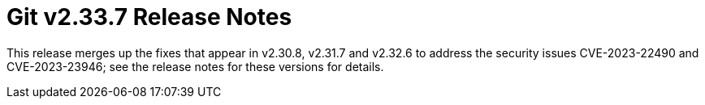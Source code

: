 Git v2.33.7 Release Notes
=========================

This release merges up the fixes that appear in v2.30.8, v2.31.7
and v2.32.6 to address the security issues CVE-2023-22490 and
CVE-2023-23946; see the release notes for these versions for
details.
